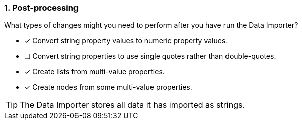 [.question]
=== 1. Post-processing

What types of changes might you need to perform after you have run the Data Importer?

* [x] Convert string property values to numeric property values.
* [ ] Convert string properties to use single  quotes rather than double-quotes.
* [x] Create lists from multi-value properties.
* [x] Create nodes from some multi-value properties.

[TIP]
====
The Data Importer stores all data it has imported as strings.
====
